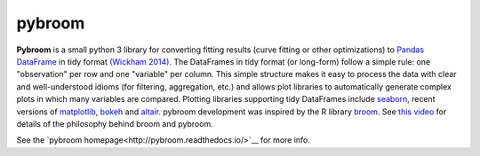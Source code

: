 
pybroom
=======

**Pybroom** is a small python 3 library for converting fitting results
(curve fitting or other optimizations)
to `Pandas <http://pandas.pydata.org/>`__
`DataFrame <http://pandas.pydata.org/pandas-docs/stable/dsintro.html#dataframe>`__
in tidy format
`(Wickham 2014) <http://dx.doi.org/10.18637/jss.v059.i10>`__.
The DataFrames in tidy format (or long-form) follow a simple rule:
one "observation" per row and one "variable" per column.
This simple structure makes it easy to process the data with clear and
well-understood idioms (for filtering, aggregation, etc.) and allows
plot libraries to automatically generate complex plots in which many
variables are compared. Plotting libraries supporting tidy DataFrames
include `seaborn <https://web.stanford.edu/~mwaskom/software/seaborn/>`__,
recent versions of `matplotlib <http://matplotlib.org/>`__,
`bokeh <http://bokeh.pydata.org/>`__ and
`altair <https://github.com/ellisonbg/altair>`__.
pybroom development was inspired by the R library
`broom <https://github.com/dgrtwo/broom>`__.
See `this video <https://www.youtube.com/watch?v=eM3Ha0kTAz4>`__
for details of the philosophy behind broom and pybroom.

See the `pybroom homepage<http://pybroom.readthedocs.io/>`__ for more info.


